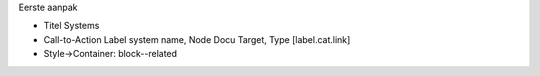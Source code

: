 Eerste aanpak

-  Titel Systems
-  Call-to-Action Label system name, Node Docu Target, Type
   [label.cat.link]
-  Style->Container: block--related
